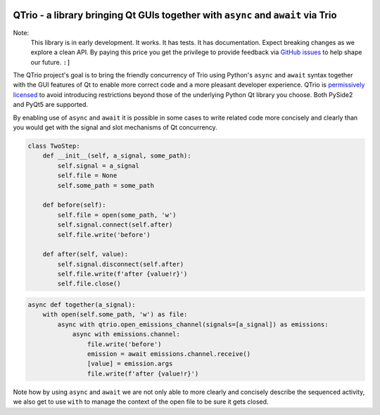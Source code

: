 .. image:: https://img.shields.io/badge/chat-join%20now-blue.svg
   :target: https://gitter.im/python-trio/general
   :alt: Join chatroom

.. image:: https://img.shields.io/badge/forum-join%20now-blue.svg
   :target: https://trio.discourse.group
   :alt: Join forum

.. image:: https://img.shields.io/badge/docs-read%20now-blue.svg
   :target: https://qtrio.readthedocs.io
   :alt: Documentation

.. image:: https://img.shields.io/pypi/v/qtrio.svg
   :target: https://pypi.org/project/qtrio
   :alt: Latest PyPi version

.. image:: https://codecov.io/gh/altendky/qtrio/branch/master/graph/badge.svg
   :target: https://codecov.io/gh/altendky/qtrio
   :alt: Test coverage


QTrio - a library bringing Qt GUIs together with ``async`` and ``await`` via Trio
=================================================================================

Note:
    This library is in early development.  It works.  It has tests.  It has
    documentation.  Expect breaking changes as we explore a clean API.  By paying this
    price you get the privilege to provide feedback via
    `GitHub issues <https://github.com/altendky/qtrio/issues>`__ to help shape our
    future.  ``:]``

The QTrio project's goal is to bring the friendly concurrency of Trio using Python's
``async`` and ``await`` syntax together with the GUI features of Qt to enable more
correct code and a more pleasant developer experience.  QTrio is `permissively licensed
<https://github.com/altendky/qtrio/blob/master/LICENSE>`__ to avoid introducing
restrictions beyond those of the underlying Python Qt library you choose.  Both PySide2
and PyQt5 are supported.

By enabling use of ``async`` and ``await`` it is possible in some cases to write related
code more concisely and clearly than you would get with the signal and slot mechanisms
of Qt concurrency.

.. code-block:: python

    class TwoStep:
        def __init__(self, a_signal, some_path):
            self.signal = a_signal
            self.file = None
            self.some_path = some_path

        def before(self):
            self.file = open(some_path, 'w')
            self.signal.connect(self.after)
            self.file.write('before')

        def after(self, value):
            self.signal.disconnect(self.after)
            self.file.write(f'after {value!r}')
            self.file.close()

.. code-block:: python

    async def together(a_signal):
        with open(self.some_path, 'w') as file:
            async with qtrio.open_emissions_channel(signals=[a_signal]) as emissions:
                async with emissions.channel:
                    file.write('before')
                    emission = await emissions.channel.receive()
                    [value] = emission.args
                    file.write(f'after {value!r}')

Note how by using ``async`` and ``await`` we are not only able to more clearly and
concisely describe the sequenced activity, we also get to use ``with`` to manage the
context of the open file to be sure it gets closed.
